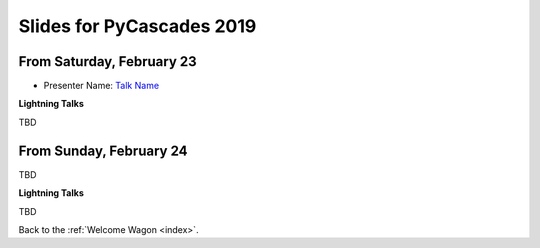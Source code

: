 .. _slides:

Slides for PyCascades 2019
==========================

From Saturday, February 23
--------------------------

- Presenter Name: `Talk Name <http://www.example.com/link/to/slides>`_

**Lightning Talks**

TBD

From Sunday, February 24
--------------------------

TBD

**Lightning Talks**

TBD


Back to the :ref:`Welcome Wagon <index>`.
